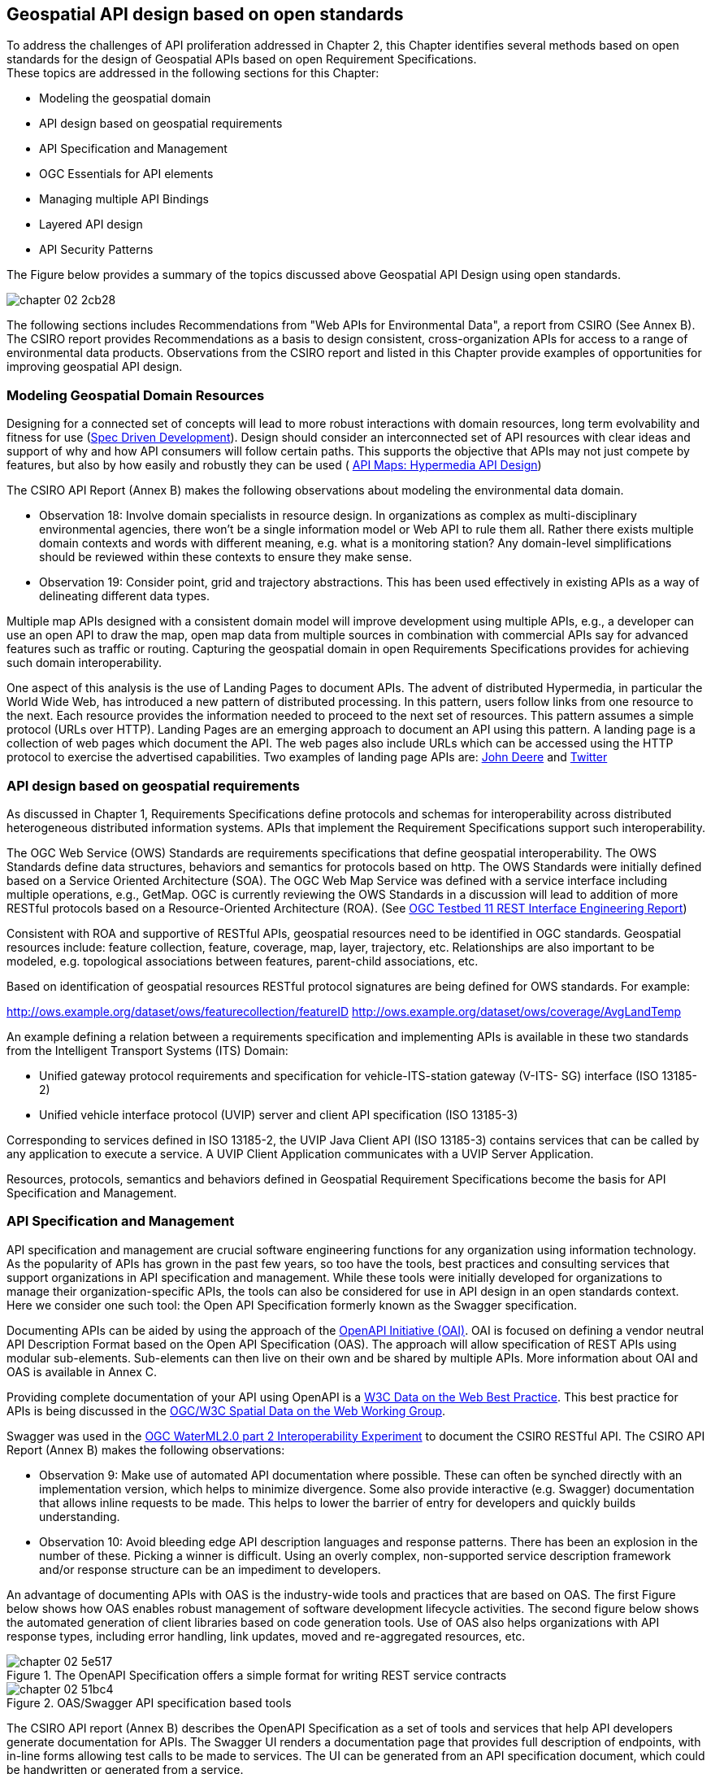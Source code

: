 == Geospatial API design based on open standards

To address the challenges of API proliferation addressed in Chapter 2, this Chapter identifies several methods based on open standards for the design of Geospatial APIs based on open Requirement Specifications. +
These topics are addressed in the following sections for this Chapter:

* Modeling the geospatial domain

* API design based on geospatial requirements

* API Specification and Management

* OGC Essentials for API elements

* Managing multiple API Bindings

* Layered API design

* API Security Patterns

The Figure below provides a summary of the topics discussed above  Geospatial API Design using open standards.

image::images/chapter-02-2cb28.png[]

The following sections includes Recommendations from "Web APIs for Environmental Data", a report from CSIRO (See Annex B).  The CSIRO report provides Recommendations as a basis to design consistent, cross-organization APIs for access to a range of environmental data products.  Observations from the CSIRO report and listed in this Chapter provide examples of opportunities for improving geospatial API design.

=== Modeling Geospatial Domain Resources

Designing for a connected set of concepts will lead to more robust interactions with domain resources, long term evolvability and fitness for use (http://www.mikestowe.com/blog/2014/11/what-is-spec-driven-development.php[Spec Driven Development]).  Design should consider an interconnected set of API resources with clear ideas and support of why and how API consumers will follow certain paths.
This supports the objective that APIs may not just compete by features, but also by how easily and robustly they can be used (  http://dret.typepad.com/dretblog/2016/08/api-maps-hypermedia-api-design.html[API Maps: Hypermedia API Design])

The CSIRO API Report (Annex B) makes the following observations about modeling the environmental data domain.

* Observation 18: Involve domain specialists in resource design. In organizations as complex as multi-disciplinary environmental agencies, there won’t be a single information model or Web API to rule them all. Rather there exists multiple domain contexts and words with different meaning, e.g. what is a monitoring station? Any domain-level simplifications should be reviewed within these contexts to ensure they make sense.

* Observation 19: Consider point, grid and trajectory abstractions. This has been used effectively in existing APIs as a way of delineating different data types.

Multiple map APIs designed with a consistent domain model will improve development using multiple APIs, e.g., a developer can use an open API to draw the map, open map data from multiple sources in combination with commercial APIs say for advanced features such as traffic or routing.  Capturing the geospatial domain in open Requirements Specifications provides for achieving such domain interoperability.

One aspect of this analysis is the use of Landing Pages to document APIs.
The advent of distributed Hypermedia, in particular the World Wide Web, has introduced a new pattern of distributed processing.
In this pattern, users follow links from one resource to the next.
Each resource provides the information needed to proceed to the next set of resources.
This pattern assumes a simple protocol (URLs over HTTP).
Landing Pages are an emerging approach to document an API using this pattern.
A landing page is a collection of web pages which document the API.
The web pages also include URLs which can be accessed using the HTTP protocol to exercise the advertised capabilities. Two examples of landing page APIs are:
http://developer.deere.com/#/home/landing[John Deere] and
http://dev.twitter.com/overview/documentation[Twitter]

=== API design based on geospatial requirements

As discussed in Chapter 1, Requirements Specifications define protocols and schemas for interoperability across distributed heterogeneous distributed information systems.  APIs that implement the Requirement Specifications support such interoperability.

The OGC Web Service (OWS) Standards are requirements specifications that define geospatial interoperability. The OWS Standards define data structures, behaviors and semantics for protocols based on http. The OWS Standards were initially defined based on a Service Oriented Architecture (SOA).  The OGC Web Map Service was defined with a service interface including multiple operations, e.g., GetMap.   OGC is currently reviewing the OWS Standards in a discussion will lead to addition of more RESTful protocols based on a Resource-Oriented Architecture (ROA).  (See https://portal.opengeospatial.org/files/?artifact_id=64860[OGC Testbed 11 REST Interface Engineering Report])

Consistent with ROA and supportive of RESTful APIs, geospatial resources need to be identified in OGC standards.  Geospatial resources include: feature collection, feature, coverage, map, layer, trajectory, etc.  Relationships are also important to be modeled, e.g. topological associations between features, parent-child associations, etc.

Based on identification of geospatial resources RESTful protocol signatures are being defined for OWS standards.  For example:

http://ows.example.org/dataset/ows/featurecollection/featureID
http://ows.example.org/dataset/ows/coverage/AvgLandTemp

An example defining a relation between a requirements specification and implementing APIs is available in these two standards from the Intelligent Transport Systems (ITS) Domain:

* Unified gateway protocol requirements and specification for vehicle-ITS-station gateway (V-ITS- SG) interface (ISO 13185-2)

* Unified vehicle interface protocol (UVIP) server and client API specification (ISO 13185-3)

Corresponding to services defined in ISO 13185-2, the UVIP Java Client API (ISO 13185-3) contains services that can be called by any application to execute a service.  A UVIP Client Application communicates with a UVIP Server Application.

Resources, protocols, semantics and behaviors defined in Geospatial Requirement Specifications become the basis for API Specification and Management.

=== API Specification and Management

API specification and management are crucial software engineering functions for any organization using information technology.  As the popularity of APIs has grown in the past few years, so too have the tools, best practices and consulting services that support organizations in API specification and management.  While these tools were initially developed for organizations to manage their organization-specific APIs, the tools can also be considered for use in API design in an open standards context.  Here we consider one such tool: the Open API Specification formerly known as the Swagger specification.

Documenting APIs can be aided by using the approach of the https://openapis.org/[OpenAPI Initiative (OAI)].
OAI is focused on defining a vendor neutral API Description Format based on the Open API Specification (OAS).
The approach will allow specification of REST APIs using modular sub-elements.
Sub-elements can then live on their own and be shared by multiple APIs.
More information about OAI and OAS is available in Annex C.

Providing complete documentation of your API using OpenAPI is a
https://www.w3.org/TR/dwbp/#documentYourAPI[W3C Data on the Web Best Practice].
This best practice for APIs is being discussed in the http://www.opengeospatial.org/projects/groups/sdwwg[OGC/W3C Spatial Data on the Web Working Group].

Swagger was used in the https://portal.opengeospatial.org/files/?artifact_id=61224[OGC WaterML2.0 part 2 Interoperability Experiment] to document the CSIRO RESTful API.  The CSIRO API Report (Annex B) makes the following observations:

* Observation 9: Make use of automated API documentation where possible. These can often be synched directly with an implementation version, which helps to minimize divergence. Some also provide interactive (e.g. Swagger) documentation that allows inline requests to be made. This helps to lower the barrier of entry for developers and quickly builds understanding.

* Observation 10: Avoid bleeding edge API description languages and response patterns. There has been an explosion in the number of these. Picking a winner is difficult. Using an overly complex, non-supported service description framework and/or response structure can be an impediment to developers.

An advantage of documenting APIs with OAS is the industry-wide tools and practices that are based on OAS.  The first Figure below shows how OAS enables robust management of software development lifecycle activities.  The second figure below shows the automated generation of client libraries based on code generation tools.  Use of OAS also helps organizations with API response types, including error handling, link updates, moved and re-aggregated resources, etc.

image::images/chapter-02-5e517.png[title=The OpenAPI Specification offers a simple format for writing REST service contracts]

image::images/chapter-02-51bc4.png[title=OAS/Swagger API specification based tools]

The CSIRO API report (Annex B) describes the OpenAPI Specification as a set of tools and services that help API developers generate documentation for APIs. The Swagger UI renders a documentation page that provides full description of endpoints, with in-line forms allowing test calls to be made to services. The UI can be generated from an API specification document, which could be handwritten or generated from a service.

The specification of a service is done using JSON or YAML that follows the Swagger specification schema. A JSON Schema is available to validate specification documents. The specification defines all the standard parts of a RESTful API: the resource endpoints, supported functions (GET, POST, DELETE, OPTIONS etc.), media types, parameters, and responses.

Consistent use of API Specification and Management practices such as the Open API Specification and its support environment will increase consistent use of elements across multiple APIs.  To increase the interoperability across geospatial APIs, use of OGC Essentials in OAS environment should be considered.

=== OGC Essentials for API elements

OGC Essentials as described in the Chapter 4 is a set of items defined in OGC standards and other open standards that can be used in defining geospatial APIs.

Discussions within the OGC have identified value in recommending small bits of OGC specifications for API providers to use.
There would be great value in porting select OGC API Essentials (as defined in Chapter 4) to the OpenAPI specification.

As an alternative to requiring a full-fledged service interface, the OGC API Essentials highlight how modules,
such as Well Known Text, GeoJSON, WMTS, CQL/Filter, GeoPackage, etc. are useful in building APIs.
The OGC approach to modular standards should help with using OGC Essentials separate from their defining standard.
Requirements for modularity are defined in the
https://portal.opengeospatial.org/files/?artifact_id=34762[The Specification Model - A Standard for Modular specifications (08-131r3)].

Reuse of OGC Essentials will lead to consistency, accuracy and reuse across the various APIs.  For example consistently using CRS Well Known Text and the WMTS TileMatrixSet would reduce the variation across web mapping APIs that was identified in Chapter 2.

=== Managing multiple API Bindings

Another aspect of API management is implementation of an API Specification in multiple bindings. Language bindings are part of API packages. Multiple organizations are now posting their public APIs with bindings for multiple SDKs.

The Figure below shows the https://developers.facebook.com/docs/graph-api/reference/v2.7/offer[Facebook "Offer" API].
When the figure was captured the API was shown in http.  Across the top of the image are the available language bindings: PHP, JavaScript, Android, iOS. On the Facebook API page, selecting one of the bindings while change the display to the API in that language.

image::images/FBoffer.png[title=Managing multiple API Bindings,scaledwidth="80%"]

An example in the geospatial domain comes from https://www.mapbox.com/api-documentation/?language=cURL#map[Mapbox].
The Mapbox API page lists API bindings in cURL, CLI, Python, JavaScript, Java, Swift/Objective-C.

Managing multiple bindings can also involve using protocols other than http.  For example OGC SensorThings API can be implemented in either http or MQTT.  MQTT is used to enhance the SensorThings service publish and subscribe capabilities. SensorThings API follows OData’s specification for requesting entities.  Managing of multiple API Bindings need to also include managing bindings for multiple protocols.

From an open standards point of view, consistent implementation of elements across bindings is critical to protocol level interoperability.  For example, OGC Essentials could be defined for multiple bindings.

=== Layered API design

The focus of API Design using Open Standards is most critical on external APIs.  Organizations design and use both external and internal APIs in the IT systems.  External APIs are those APIs that are made available external to the organization

* External APIs - focused on the user needs - "Experience APIs"

* Internal APIs - providing access to enterprise resources.

Mapping external APIs to internal APIs with business logic integration in API Gateways is depicted in the Figure below.

Graphic
- API Consumer
- External API (including Security)
- Business Logic (repeat multiple levels as necessary)
- Internal APIs
- Enterprise Assets and Data sources.

image::images/chapter-02-80fef.png[title=Layered APIs,scaledwidth="40%"]
Figure Source: http://www.slideshare.net/launchany/designing-apis-and-microservices-using-domaindriven-design[James Higginbotham]

External APIs offered by API Gateways are the most fruitful focus for API design using open standards.  With the focus on external interfaces, comes the need to address security as part of the API design.


=== API Security Patterns for geospatial

API security patterns should be developed in coordination with OGC Security DWG.  Initial discussion with the OGC Security SWG focused on a recommendation about "well defined contract around the API" - this comment based on Digital Globe experiences.  For example its important that there be strong typing of XML or JSON so if you have enumerations they are not unbounded.

http://www.opengeospatial.org/standards/sensorthings[The OGC SensorThings API] addresses security in section 7.7 by reference to ITU-T Y.2060



<<<
